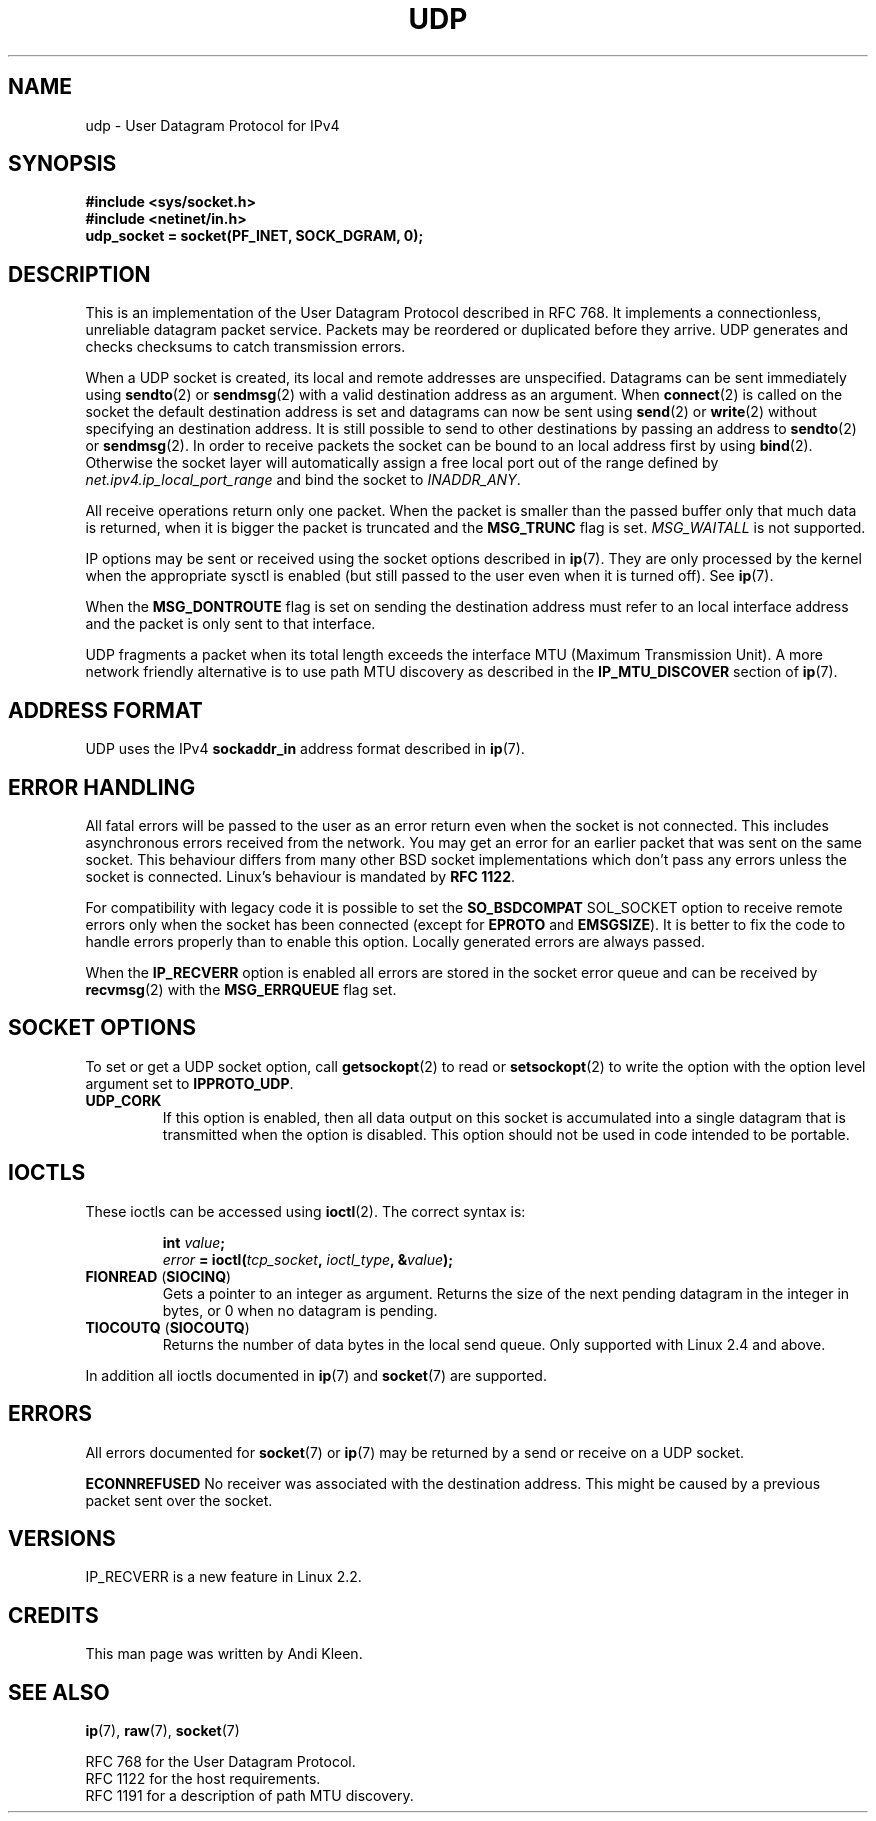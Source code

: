 .\" This man page is Copyright (C) 1999 Andi Kleen <ak@muc.de>.
.\" Permission is granted to distribute possibly modified copies
.\" of this page provided the header is included verbatim,
.\" and in case of nontrivial modification author and date
.\" of the modification is added to the header.
.\" $Id: udp.7,v 1.7 2000/01/22 01:55:05 freitag Exp $
.\" FIXME Document UDP_ENCAP socket option
.TH UDP  7 1998-10-02 "Linux Man Page" "Linux Programmer's Manual" 
.SH NAME
udp \- User Datagram Protocol for IPv4
.SH SYNOPSIS
.B #include <sys/socket.h>
.br
.B #include <netinet/in.h>
.br
.B udp_socket = socket(PF_INET, SOCK_DGRAM, 0); 
.SH DESCRIPTION
This is an implementation of the User Datagram Protocol 
described in RFC\ 768. 
It implements a connectionless, unreliable datagram packet service.
Packets may be reordered or duplicated before they arrive. UDP
generates and checks checksums to catch transmission errors.  

When a UDP socket is created, its local and remote addresses are unspecified.
Datagrams can be sent immediately using 
.BR sendto (2)
or
.BR sendmsg (2)
with a valid destination address as an argument.  When 
.BR connect (2) 
is called on the socket the default destination address is set and datagrams 
can now be sent using 
.BR send (2)
or 
.BR write (2)
without specifying an destination address.
It is still possible to send to other destinations by passing an address to
.BR sendto (2)
or
.BR sendmsg (2).
In order to receive packets the socket can be bound to an local
address first by using
.BR bind (2).
Otherwise the socket layer will automatically assign
a free local port out of the range defined by
.I net.ipv4.ip_local_port_range
and bind the socket to
.IR INADDR_ANY .

All receive operations return only one packet.  When the packet is smaller
than the passed buffer only that much data is returned, when it is bigger
the packet is truncated and the
.B MSG_TRUNC
flag is set.
.I MSG_WAITALL
is not supported.

IP options may be sent or received using the socket options described in 
.BR ip (7).
They are only processed by the kernel when the appropriate sysctl
is enabled (but still passed to the user even when it is turned off). See
.BR ip (7).

When the 
.B MSG_DONTROUTE
flag is set on sending the destination address must refer to an local 
interface address and the packet is only sent to that interface.  

UDP fragments a packet when its total length exceeds the interface MTU
(Maximum Transmission Unit).
A more network friendly alternative is to use path MTU discovery
as described in the
.B IP_MTU_DISCOVER 
section of
.BR ip (7).

.SH "ADDRESS FORMAT"
UDP uses the IPv4 
.B sockaddr_in 
address format described in 
.BR ip (7). 

.SH "ERROR HANDLING"
All fatal errors will be passed to the user as an error return even 
when the socket is not connected. This includes asynchronous errors
received from the network. You may get an error for an earlier packet
that was sent on the same socket.
This behaviour differs from many other BSD socket implementations
which don't pass any errors unless the socket is connected.
Linux's behaviour is mandated by 
.BR RFC\ 1122 .

For compatibility with legacy code it is possible to set the
.B SO_BSDCOMPAT  
SOL_SOCKET option to receive remote errors only when the socket has been 
connected (except for
.B EPROTO
and
.BR EMSGSIZE ).
It is better to fix the
code to handle errors properly than to enable this option.
Locally generated errors are always passed.

When the 
.B IP_RECVERR
option is enabled all errors are stored in the socket error queue
and can be received by
.BR recvmsg (2)
with the 
.B MSG_ERRQUEUE
flag set.
.SH "SOCKET OPTIONS"
To set or get a UDP socket option, call
.BR getsockopt (2)
to read or
.BR setsockopt (2)
to write the option with the option level argument set to 
.BR IPPROTO_UDP .
.TP
.B UDP_CORK
If this option is enabled, then all data output on this socket
is accumulated into a single datagram that is transmitted when
the option is disabled.
This option should not be used in code intended to be
portable.
.SH IOCTLS
These ioctls can be accessed using
.BR ioctl (2).
The correct syntax is:
.PP
.RS
.nf
.BI int " value";
.IB error " = ioctl(" tcp_socket ", " ioctl_type ", &" value ");"
.fi
.RE
.TP
.BR FIONREAD " (" SIOCINQ )
Gets a pointer to an integer as argument. Returns the size of the next
pending datagram in the integer in bytes, or 0 when no datagram is pending.
.TP
.BR TIOCOUTQ " (" SIOCOUTQ )
Returns the number of data bytes in the local send queue. Only supported
with Linux 2.4 and above.
.PP
In addition all ioctls documented in
.BR ip (7)
and
.BR socket (7)
are supported.
.SH ERRORS
All errors documented for 
.BR socket (7)
or 
.BR ip (7)
may be returned by a send or receive on a UDP socket. 

.B ECONNREFUSED
No receiver was associated with the destination address.  This might be
caused by a previous packet sent over the socket.

.SH VERSIONS
IP_RECVERR is a new feature in Linux 2.2.

.SH CREDITS
This man page was written by Andi Kleen.

.SH "SEE ALSO"
.BR ip (7),
.BR raw (7),
.BR socket (7)

RFC\ 768 for the User Datagram Protocol.
.br
RFC\ 1122 for the host requirements.
.br
RFC\ 1191 for a description of path MTU discovery.
